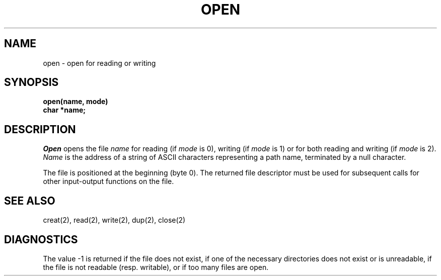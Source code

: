 .ig
	@(#)open.2	1.2	6/30/83
	@(#)Copyright (C) 1983 by National Semiconductor Corp.
..
.TH OPEN 2 
.UC 4
.SH NAME
open \- open for reading or writing
.SH SYNOPSIS
.nf
.B open(name, mode)
.B char *name;
.fi
.SH DESCRIPTION
.I Open
opens the file
.I name
for reading
(if
.I mode
is 0),
writing (if
.I mode
is 1) or for both reading and writing
(if
.I mode
is 2).
.I Name
is the address of a string of ASCII characters representing
a path name, terminated by a null character.
.PP
The file is positioned at the beginning (byte 0).
The returned file descriptor must be used for subsequent calls
for other input-output functions on the file.
.SH "SEE ALSO"
creat(2), read(2), write(2), dup(2), close(2)
.SH DIAGNOSTICS
The value \-1 is returned
if the file does not exist,
if one of the necessary directories
does not exist or is unreadable, if the file is not
readable (resp. writable), or if too many files are open.
